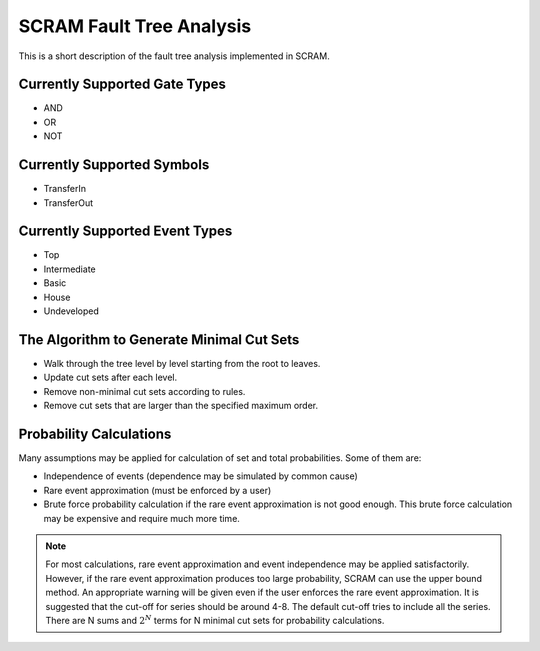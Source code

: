 ################################################
SCRAM Fault Tree Analysis
################################################

This is a short description of the fault tree analysis implemented in
SCRAM.

Currently Supported Gate Types
==============================

- AND
- OR
- NOT

Currently Supported Symbols
==============================

- TransferIn
- TransferOut


Currently Supported Event Types
===============================

- Top
- Intermediate
- Basic
- House
- Undeveloped


The Algorithm to Generate Minimal Cut Sets
===========================================

- Walk through the tree level by level starting from the root to leaves.
- Update cut sets after each level.
- Remove non-minimal cut sets according to rules.
- Remove cut sets that are larger than the specified maximum order.


Probability Calculations
============================================

Many assumptions may be applied for calculation of set and total
probabilities. Some of them are:

- Independence of events (dependence may be simulated by common cause)
- Rare event approximation (must be enforced by a user)
- Brute force probability calculation if the rare event approximation is not
  good enough. This brute force calculation may be expensive and require
  much more time.

.. note::
    For most calculations, rare event approximation and event
    independence may be applied satisfactorily. However, if the rare event
    approximation produces too large probability, SCRAM can use the upper bound
    method. An appropriate warning will be given even if the user enforces
    the rare event approximation. It is suggested that the cut-off for series
    should be around 4-8. The default cut-off tries to include all the series.
    There are N sums and :math:`2^N` terms for N minimal cut sets for
    probability calculations.
